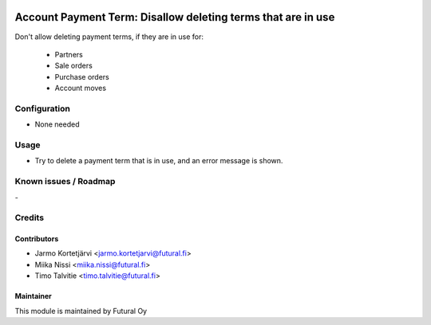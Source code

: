 .. image:: https://img.shields.io/badge/licence-AGPL--3-blue.svg
   :target: http://www.gnu.org/licenses/agpl-3.0-standalone.html
   :alt: License: AGPL-3

=============================================================
Account Payment Term: Disallow deleting terms that are in use
=============================================================

Don't allow deleting payment terms, if they are in use for:

 * Partners
 * Sale orders
 * Purchase orders
 * Account moves

Configuration
=============
* None needed

Usage
=====
* Try to delete a payment term that is in use, and an error message is shown.

Known issues / Roadmap
======================
\-

Credits
=======

Contributors
------------

* Jarmo Kortetjärvi <jarmo.kortetjarvi@futural.fi>
* Miika Nissi <miika.nissi@futural.fi>
* Timo Talvitie <timo.talvitie@futural.fi>

Maintainer
----------

.. image:: https://futural.fi/templates/tawastrap/images/logo.png
   :alt: Futural Oy
   :target: https://futural.fi/

This module is maintained by Futural Oy
